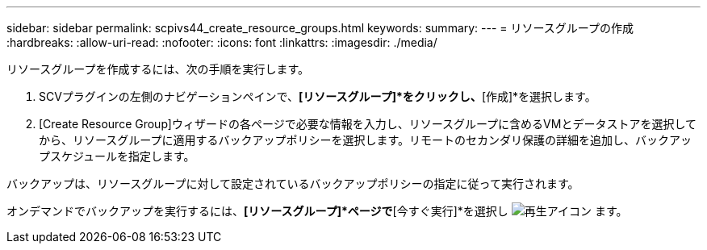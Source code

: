 ---
sidebar: sidebar 
permalink: scpivs44_create_resource_groups.html 
keywords:  
summary:  
---
= リソースグループの作成
:hardbreaks:
:allow-uri-read: 
:nofooter: 
:icons: font
:linkattrs: 
:imagesdir: ./media/


[role="lead"]
リソースグループを作成するには、次の手順を実行します。

. SCVプラグインの左側のナビゲーションペインで、*[リソースグループ]*をクリックし、*[作成]*を選択します。
. [Create Resource Group]ウィザードの各ページで必要な情報を入力し、リソースグループに含めるVMとデータストアを選択してから、リソースグループに適用するバックアップポリシーを選択します。リモートのセカンダリ保護の詳細を追加し、バックアップスケジュールを指定します。


バックアップは、リソースグループに対して設定されているバックアップポリシーの指定に従って実行されます。

オンデマンドでバックアップを実行するには、*[リソースグループ]*ページで*[今すぐ実行]*を選択し image:scpivs44_image38.png["再生アイコン"] ます。
